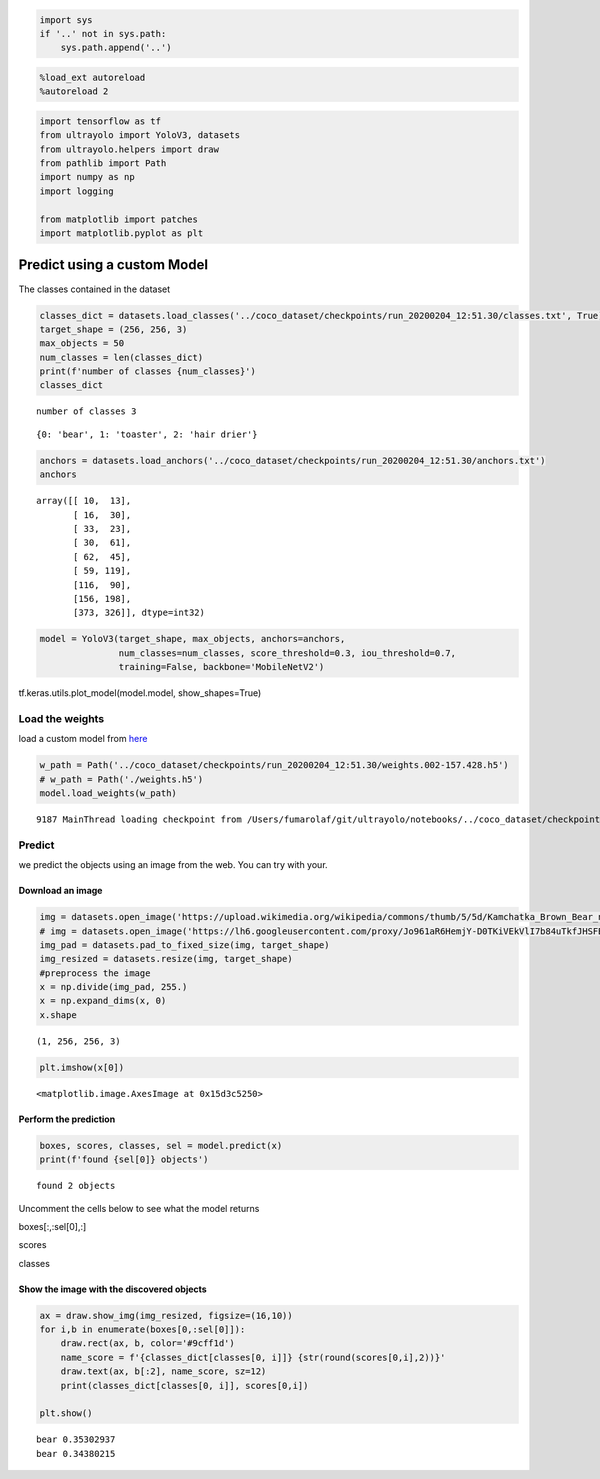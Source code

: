 .. code:: ipython3

    import sys
    if '..' not in sys.path:
        sys.path.append('..')

.. code:: ipython3

    %load_ext autoreload
    %autoreload 2

.. code:: ipython3

    import tensorflow as tf
    from ultrayolo import YoloV3, datasets
    from ultrayolo.helpers import draw
    from pathlib import Path
    import numpy as np
    import logging
    
    from matplotlib import patches
    import matplotlib.pyplot as plt

Predict using a custom Model
============================

The classes contained in the dataset


.. code:: ipython3

    classes_dict = datasets.load_classes('../coco_dataset/checkpoints/run_20200204_12:51.30/classes.txt', True)
    target_shape = (256, 256, 3)
    max_objects = 50
    num_classes = len(classes_dict)
    print(f'number of classes {num_classes}')
    classes_dict


.. parsed-literal::

    number of classes 3




.. parsed-literal::

    {0: 'bear', 1: 'toaster', 2: 'hair drier'}



.. code:: ipython3

    anchors = datasets.load_anchors('../coco_dataset/checkpoints/run_20200204_12:51.30/anchors.txt')
    anchors




.. parsed-literal::

    array([[ 10,  13],
           [ 16,  30],
           [ 33,  23],
           [ 30,  61],
           [ 62,  45],
           [ 59, 119],
           [116,  90],
           [156, 198],
           [373, 326]], dtype=int32)



.. code:: ipython3

    model = YoloV3(target_shape, max_objects, anchors=anchors,
                   num_classes=num_classes, score_threshold=0.3, iou_threshold=0.7, 
                   training=False, backbone='MobileNetV2')

tf.keras.utils.plot_model(model.model, show_shapes=True)

Load the weights
----------------

load a custom model from `here <add%20a%20valid%20link%20here>`__

.. code:: ipython3

    w_path = Path('../coco_dataset/checkpoints/run_20200204_12:51.30/weights.002-157.428.h5')
    # w_path = Path('./weights.h5')
    model.load_weights(w_path)


.. parsed-literal::

      9187 MainThread loading checkpoint from /Users/fumarolaf/git/ultrayolo/notebooks/../coco_dataset/checkpoints/run_20200204_12:51.30/weights.002-157.428.h5


Predict
-------

we predict the objects using an image from the web. You can try with
your.

Download an image
~~~~~~~~~~~~~~~~~

.. code:: ipython3

    img = datasets.open_image('https://upload.wikimedia.org/wikipedia/commons/thumb/5/5d/Kamchatka_Brown_Bear_near_Dvuhyurtochnoe_on_2015-07-23.jpg/1200px-Kamchatka_Brown_Bear_near_Dvuhyurtochnoe_on_2015-07-23.jpg')
    # img = datasets.open_image('https://lh6.googleusercontent.com/proxy/Jo961aR6HemjY-D0TKiVEkVlI7b84uTkfJHSFBCz4UN2maJidjYVznbPrxDpRDd6wlbqn80ZmP_ohdCPkE9syrVJPIjiYvgbo9ovRAArlFC_9Sm4V3NZi--R')
    img_pad = datasets.pad_to_fixed_size(img, target_shape)
    img_resized = datasets.resize(img, target_shape)
    #preprocess the image
    x = np.divide(img_pad, 255.)
    x = np.expand_dims(x, 0)
    x.shape




.. parsed-literal::

    (1, 256, 256, 3)



.. code:: ipython3

    plt.imshow(x[0])




.. parsed-literal::

    <matplotlib.image.AxesImage at 0x15d3c5250>




.. image:: 2_predict_custom_model-Copy1_files/2_predict_custom_model-Copy1_13_1.png


Perform the prediction
~~~~~~~~~~~~~~~~~~~~~~

.. code:: ipython3

    boxes, scores, classes, sel = model.predict(x)
    print(f'found {sel[0]} objects')


.. parsed-literal::

    found 2 objects


Uncomment the cells below to see what the model returns

boxes[:,:sel[0],:]

scores

classes

Show the image with the discovered objects
~~~~~~~~~~~~~~~~~~~~~~~~~~~~~~~~~~~~~~~~~~

.. code:: ipython3

    ax = draw.show_img(img_resized, figsize=(16,10))
    for i,b in enumerate(boxes[0,:sel[0]]):
        draw.rect(ax, b, color='#9cff1d')
        name_score = f'{classes_dict[classes[0, i]]} {str(round(scores[0,i],2))}'
        draw.text(ax, b[:2], name_score, sz=12)
        print(classes_dict[classes[0, i]], scores[0,i])
        
    plt.show()


.. parsed-literal::

    bear 0.35302937
    bear 0.34380215



.. image:: 2_predict_custom_model-Copy1_files/2_predict_custom_model-Copy1_21_1.png

